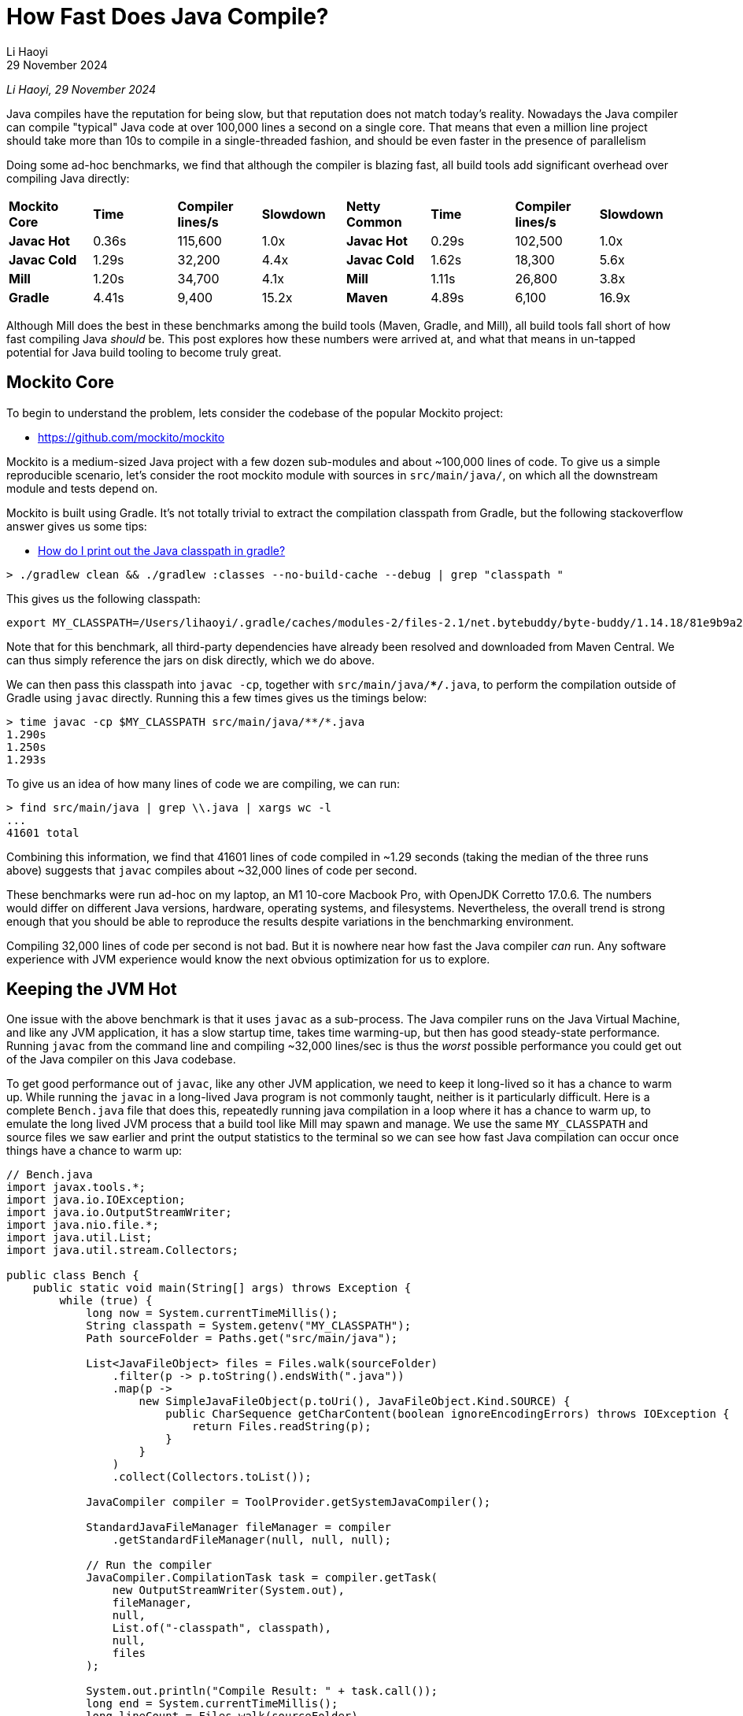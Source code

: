 = How Fast Does Java Compile?
:page-aliases: xref:mill:ROOT:comparisons/java-compile.adoc
// tag::header[]
:author: Li Haoyi
:revdate: 29 November 2024

_{author}, {revdate}_

Java compiles have the reputation for being slow, but that reputation does
not match today's reality. Nowadays the Java compiler can compile "typical" Java code at over
100,000 lines a second on a single core. That means that even a million line project
should take more than 10s to compile in a single-threaded fashion, and should be even
faster in the presence of parallelism

// end::header[]


Doing some ad-hoc benchmarks, we find that although the compiler is blazing fast, all
build tools add significant overhead over compiling Java directly:

|===
| *Mockito Core* | *Time* | *Compiler lines/s* | *Slowdown* | *Netty Common* | *Time* | *Compiler lines/s* | *Slowdown*
| *Javac Hot* | 0.36s | 115,600 | 1.0x | *Javac Hot* | 0.29s | 102,500 | 1.0x
| *Javac Cold* | 1.29s | 32,200 | 4.4x | *Javac Cold* | 1.62s | 18,300 | 5.6x
| *Mill* | 1.20s | 34,700 | 4.1x | *Mill* | 1.11s | 26,800 | 3.8x
| *Gradle* | 4.41s | 9,400 | 15.2x | *Maven* | 4.89s | 6,100 | 16.9x
|===

Although Mill does the best in these benchmarks among the build tools (Maven, Gradle, and Mill),
all build tools fall short of how fast compiling Java _should_ be. This post explores how
these numbers were arrived at, and what that means in un-tapped potential for Java build
tooling to become truly great.

== Mockito Core

To begin to understand the problem, lets consider the codebase of the popular Mockito project:

* https://github.com/mockito/mockito

Mockito is a medium-sized Java project with a few dozen sub-modules and about ~100,000 lines
of code. To give us a simple reproducible scenario, let's consider the root mockito module
with sources in `src/main/java/`, on which all the downstream module and tests depend on.

Mockito is built using Gradle. It's not totally trivial to extract the compilation classpath
from Gradle, but the following stackoverflow answer gives us some tips:

* https://stackoverflow.com/a/50639444/871202[How do I print out the Java classpath in gradle?]

[source,bash]
----
> ./gradlew clean && ./gradlew :classes --no-build-cache --debug | grep "classpath "
----

This gives us the following classpath:

[source]
----
export MY_CLASSPATH=/Users/lihaoyi/.gradle/caches/modules-2/files-2.1/net.bytebuddy/byte-buddy/1.14.18/81e9b9a20944626e6757b5950676af901c2485/byte-buddy-1.14.18.jar:/Users/lihaoyi/.gradle/caches/modules-2/files-2.1/net.bytebuddy/byte-buddy-agent/1.14.18/417558ea01fe9f0e8a94af28b9469d281c4e3984/byte-buddy-agent-1.14.18.jar:/Users/lihaoyi/.gradle/caches/modules-2/files-2.1/junit/junit/4.13.2/8ac9e16d933b6fb43bc7f576336b8f4d7eb5ba12/junit-4.13.2.jar:/Users/lihaoyi/.gradle/caches/modules-2/files-2.1/org.hamcrest/hamcrest-core/2.2/3f2bd07716a31c395e2837254f37f21f0f0ab24b/hamcrest-core-2.2.jar:/Users/lihaoyi/.gradle/caches/modules-2/files-2.1/org.opentest4j/opentest4j/1.3.0/152ea56b3a72f655d4fd677fc0ef2596c3dd5e6e/opentest4j-1.3.0.jar:/Users/lihaoyi/.gradle/caches/modules-2/files-2.1/org.objenesis/objenesis/3.3/1049c09f1de4331e8193e579448d0916d75b7631/objenesis-3.3.jar:/Users/lihaoyi/.gradle/caches/modules-2/files-2.1/org.hamcrest/hamcrest/2.2/1820c0968dba3a11a1b30669bb1f01978a91dedc/hamcrest-2.2.jar
----

Note that for this benchmark, all third-party dependencies have already been resolved
and downloaded from Maven Central. We can thus simply reference the jars on disk directly,
which we do above.

We can then pass this classpath into `javac -cp`, together with `src/main/java/**/*.java`,
to perform the compilation outside of Gradle using `javac` directly. Running this a few
times gives us the timings below:

[source,bash]
----
> time javac -cp $MY_CLASSPATH src/main/java/**/*.java
1.290s
1.250s
1.293s
----

To give us an idea of how many lines of code we are compiling, we can run:

[source,bash]
----
> find src/main/java | grep \\.java | xargs wc -l
...
41601 total
----

Combining this information, we find that 41601 lines of code compiled in ~1.29 seconds
(taking the median of the three runs above) suggests that `javac` compiles about ~32,000
lines of code per second.

These benchmarks were run ad-hoc on my laptop, an M1 10-core Macbook Pro, with OpenJDK
Corretto 17.0.6. The numbers would differ on different Java versions, hardware, operating systems,
and filesystems. Nevertheless, the overall trend is strong enough that you should be
able to reproduce the results despite variations in the benchmarking environment.

Compiling 32,000 lines of code per second is not bad. But it is nowhere near how fast the
Java compiler _can_ run. Any software experience with JVM experience would know the next
obvious optimization for us to explore.

== Keeping the JVM Hot

One issue with the above benchmark is that it uses `javac` as a sub-process. The Java
compiler runs on the Java Virtual Machine, and like any JVM application, it has a slow
startup time, takes time warming-up, but then has good steady-state performance.
Running  `javac` from the command line and compiling ~32,000 lines/sec is thus the _worst_
possible performance you could get out of the Java compiler on this Java codebase.

To get good performance out of `javac`, like any other JVM application, we need to keep it
long-lived so it has a chance to warm up. While running the `javac` in a long-lived Java
program is not commonly taught, neither is it particularly difficult. Here is a complete
`Bench.java` file that does this, repeatedly running java compilation in a loop where it
has a chance to warm up, to emulate the long lived JVM process that a build tool like Mill
may spawn and manage. We use the same `MY_CLASSPATH` and source files we saw earlier and
print the output statistics to the terminal so we can see how fast Java compilation can
occur once things have a chance to warm up:

[source,java]
----
// Bench.java
import javax.tools.*;
import java.io.IOException;
import java.io.OutputStreamWriter;
import java.nio.file.*;
import java.util.List;
import java.util.stream.Collectors;

public class Bench {
    public static void main(String[] args) throws Exception {
        while (true) {
            long now = System.currentTimeMillis();
            String classpath = System.getenv("MY_CLASSPATH");
            Path sourceFolder = Paths.get("src/main/java");

            List<JavaFileObject> files = Files.walk(sourceFolder)
                .filter(p -> p.toString().endsWith(".java"))
                .map(p ->
                    new SimpleJavaFileObject(p.toUri(), JavaFileObject.Kind.SOURCE) {
                        public CharSequence getCharContent(boolean ignoreEncodingErrors) throws IOException {
                            return Files.readString(p);
                        }
                    }
                )
                .collect(Collectors.toList());

            JavaCompiler compiler = ToolProvider.getSystemJavaCompiler();

            StandardJavaFileManager fileManager = compiler
                .getStandardFileManager(null, null, null);

            // Run the compiler
            JavaCompiler.CompilationTask task = compiler.getTask(
                new OutputStreamWriter(System.out),
                fileManager,
                null,
                List.of("-classpath", classpath),
                null,
                files
            );

            System.out.println("Compile Result: " + task.call());
            long end = System.currentTimeMillis();
            long lineCount = Files.walk(sourceFolder)
                .filter(p -> p.toString().endsWith(".java"))
                .map(p -> {
                    try { return Files.readAllLines(p).size(); }
                    catch(Exception e){ throw new RuntimeException(e); }
                })
                .reduce(0, (x, y) -> x + y);
            System.out.println("Lines: " + lineCount);
            System.out.println("Duration: " + (end - now));
            System.out.println("Lines/second: " + lineCount / ((end - now) / 1000));
        }
    }
}
----

Running this using `java Bench.java` in the Mockito repo root, eventually we see it
settle on approximately the following numbers:

[source,bash]
----
359ms
378ms
353ms
----

The codebase hasn't changed - we are still compiling 41,601 lines of code -
but now it only takes ~359ms. That tells us that using a long-lived warm Java compiler
we can compile approximately *116,000* lines of Java a second on a single core.


Compiling 116,000 lines of Java per second is very fast. That means we should expect
a million-line Java codebase to compile in about 9 seconds, _on a single thread_. That
may seem surprisingly fast, and you may be forgiven if you find it hard to believe. As
mentioned earlier, this number is expected to vary based on the codebase being compiled;
could it be that Mockito-Core just happens to be a very simple Java module that compiles
quickly?

== Double-checking Our Results

To double-check our results, we can pick another codebase to run some ad-hoc benchmarks.
For this I will use the Netty codebase:

- https://github.com/netty/netty

Netty is a large-ish Java project: ~500,000 lines of code. Again, to pick a somewhat
easily-reproducible benchmark, we want a decently-sized module that's relatively
standalone within the project: `netty-common` is a perfect fit. Again, we can use `find | grep | xargs`
to see how many lines of code we are looking at:

[source,bash]
----
> find common/src/main/java | grep \\.java | xargs wc -l
29712 total
----

Again, Maven doesn't make it easy to show the classpath used to call `javac` ourselves,
but the following stackoverflow answer gives us a hint in how to do so:

- https://stackoverflow.com/a/16655088/871202[In Maven, how output the classpath being used?]

[source,bash]
----
> ./mvnw clean; time ./mvnw -e -X -pl common -Pfast -DskipTests  -Dcheckstyle.skip -Denforcer.skip=true install
----

If you grep the output for `-classpath`, we see:

[source,bash]
----
-classpath /Users/lihaoyi/Github/netty/common/target/classes:/Users/lihaoyi/.m2/repository/org/graalvm/nativeimage/svm/19.3.6/svm-19.3.6.jar:/Users/lihaoyi/.m2/repository/org/graalvm/sdk/graal-sdk/19.3.6/graal-sdk-19.3.6.jar:/Users/lihaoyi/.m2/repository/org/graalvm/nativeimage/objectfile/19.3.6/objectfile-19.3.6.jar:/Users/lihaoyi/.m2/repository/org/graalvm/nativeimage/pointsto/19.3.6/pointsto-19.3.6.jar:/Users/lihaoyi/.m2/repository/org/graalvm/truffle/truffle-nfi/19.3.6/truffle-nfi-19.3.6.jar:/Users/lihaoyi/.m2/repository/org/graalvm/truffle/truffle-api/19.3.6/truffle-api-19.3.6.jar:/Users/lihaoyi/.m2/repository/org/graalvm/compiler/compiler/19.3.6/compiler-19.3.6.jar:/Users/lihaoyi/.m2/repository/org/jctools/jctools-core/4.0.5/jctools-core-4.0.5.jar:/Users/lihaoyi/.m2/repository/org/jetbrains/annotations-java5/23.0.0/annotations-java5-23.0.0.jar:/Users/lihaoyi/.m2/repository/org/slf4j/slf4j-api/1.7.30/slf4j-api-1.7.30.jar:/Users/lihaoyi/.m2/repository/commons-logging/commons-logging/1.2/commons-logging-1.2.jar:/Users/lihaoyi/.m2/repository/org/apache/logging/log4j/log4j-1.2-api/2.17.2/log4j-1.2-api-2.17.2.jar:/Users/lihaoyi/.m2/repository/org/apache/logging/log4j/log4j-api/2.17.2/log4j-api-2.17.2.jar:/Users/lihaoyi/.m2/repository/io/projectreactor/tools/blockhound/1.0.6.RELEASE/blockhound-1.0.6.RELEASE.jar
----

Again, we can `export MY_CLASSPATH` and start using `javac` from the command line:

[source,bash]
----
> javac -cp $MY_CLASSPATH common/src/main/java/**/*.java
1.624s
1.757s
1.606s
----

Or programmatically using the `Bench.java` program we saw earlier:

[source,bash]
----
294ms
282ms
285ms
----

Taking 285ms for a hot-in-memory compile of 29,712 lines of code, `netty-common`
therefore compiles at *~104,000 lines/second*.

Although the choice of project is arbitrary, Mockito-Core and Netty-Common are decent
examples of Java code found "out in the wild". They aren't synthetic fake codebases generated
for the purpose of benchmarks, nor are they particularly unusual or idiosyncratic. They follow
most Java best practices and adhere to many of the most common Java linters (although those
were disabled for this performance benchmark). This is Java code that looks just like
any Java code you may write in your own projects, and it effortlessless compiles at
>100,000 lines/second.

== What About Build Tools?

Although the Java Compiler is blazing fast - compiling code at >100k lines/second and
completing both Mockito-Core and Netty-Common in ~300ms - the experience of using typical Java
build tools is nowhere near as snappy. Consider the benchmark of clean-compiling the
Mockito-Core codebase using Gradle or Mill:

[source,bash]
----
$ ./gradlew clean; time ./gradlew :classes --no-build-cache
4.14s
4.41s
4.41s

$ ./mill clean; time ./mill compile
1.20s
1.12s
1.30s
----

Or the benchmark of clean-compiling the Netty-Common codebase using Maven or Mill:

[source,bash]
----
$ ./mvnw clean; time ./mvnw -pl common -Pfast -DskipTests  -Dcheckstyle.skip -Denforcer.skip=true -Dmaven.test.skip=true install
4.85s
4.96s
4.89s

$ ./mill clean common; time ./mill common.compile
1.10s
1.12s
1.11s
----

These benchmarks are run in similar conditions as those we saw earlier: ad-hoc on my M1
Macbook Pro, with the metadata and jars of all third-party dependencies already downloaded and
cached locally. So the time we are seeing above is purely the Java compilation + the overhead
of the build tool realizing it doesn't need to do anything except compile the Java source code
using the dependencies we already have on disk.

Tabulating this all together gives us the table we saw at the start of this page:

|===
| Mockito Core | Time | Compiler lines/s | Slowdown | Netty Common | Time | Compiler lines/s | Slowdown
| Javac Hot | 0.36s | 115,600 | 1.0x | Javac Hot | 0.29s | 102,500 | 1.0x
| Javac Cold | 1.29s | 32,200 | 4.4x | Javac Cold | 1.62s | 18,300 | 5.6x
| Mill | 1.20s | 34,700 | 4.1x | Mill | 1.11s | 26,800 | 3.8x
| Gradle | 4.41s | 9,400 | 15.2x | Maven | 4.89s | 6,100 | 16.9x
|===

We explore the comparison between xref:mill:ROOT:comparisons/gradle.adoc[Gradle vs Mill]
or xref:mill:ROOT:comparisons/maven.adoc[Maven vs Mill] in more detail on their own dedicated pages.
For this article, the important thing is not comparing the build tools against each other,
but comparing the build tools against what how fast they _could_ be if they just used
the `javac` Java compiler directly. And it's clear that compared to the actual work
done by `javac` to actually compile your code, build tools add a frankly absurd amount
of overhead ranging from ~4x for Mill to 15-16x for Maven and Gradle!

== Whole Project Compile Speed

One thing worth calling out is that the overhead of the various build tools does not
appear to go down in larger builds. This *Clean Compile Single-Module* benchmark
we explored above only deals with compiling a single small module. But a similar *Sequential
Clean Compile* benchmarks which compiles the entire Mockito and Netty projects on
a single core shows similar numbers for the various build tools:

* xref:mill:ROOT:comparisons/gradle.adoc#_sequential_clean_compile_all[Gradle compiling 100,000 lines of Java at ~5,600 lines/s]
* xref:mill:ROOT:comparisons/maven.adoc#_sequential_clean_compile_all[Maven compiling 500,000 lines of Java at ~5,100 lines/s]
* Mill compiling at ~25,000 lines/s on both the above whole-project benchmarks

All of these are far below the 100,000 lines/s that we should expect from Java compilation,
but they roughly line up with the numbers measured above. Again, these benchmarks are ad-hoc,
on arbitrary hardware and JVM versions. They do include small amounts of other work, such
as compiling C/C++ code in Netty or doing ad-hoc file operations in Mockito. However,
most of the time is still spent in compilation, and this reinforces the early finding
that build tools (especially older ones like Maven or Gradle) are indeed adding huge
amounts of overhead on top of the extremely-fast Java compiler.

== Conclusion

From this study we can see the paradox: the Java _compiler_ is blazing fast,
while Java _build tools_ are dreadfully slow. Something that _should_ compile in a fraction
of a second using a warm `javac` takes several seconds (15-16x longer) to
compile using Maven or Gradle. Mill does better, but even it adds 4x overhead and falls
short of the snappiness you would expect from a compiler that takes ~0.3s to compile the
30-40kLOC Java codebases we experimented with.

These benchmarks were run ad-hoc and on my laptop on arbitrary codebases, and the details
will obviously differ depending on environment and the code in question. Running it on an
entire codebase, rather than a single module, will give different results. Nevertheless, the
results are clear: "typical" Java code _should_ compile at ~100,000 lines/second on a single
thread. Anything less is purely build-tool overhead from Maven, Gradle, or Mill.

Build tools do a lot more than the Java compiler. They do dependency management, parallelism,
caching and invalidation, and all sorts of other auxiliary tasks. But in the common case where
someone edits code and then compiles it, and all your dependencies are already downloaded and
cached locally, any time doing other things and not spent _actually
compiling Java_ is pure overhead. Checking for cache invalidation in _shouldn't_ take 15-16x
as long as actually compiling your code. I mean it obviously does _today_, but it _shouldn't_!

The Mill build tool goes to great lengths to try and minimize overhead, and already gets
xref:mill:ROOT:comparisons/why-mill.adoc#_performance[~4x faster builds] than Maven or Gradle on
real-world projects like Mockito or Netty. But there still is a long way to go give Java
developers the fast, snappy experience that the underlying Java platform can provide. If
Java build and compile times are things you find important, you should try out Mill on
your own projects and get involved in the effort!